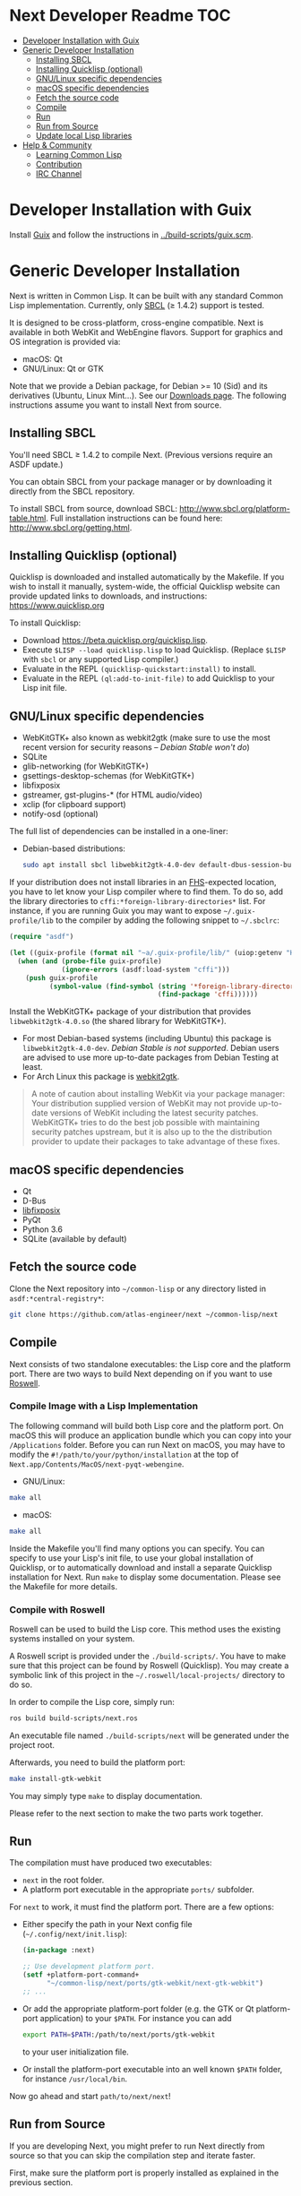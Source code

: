 * Next Developer Readme                                                 :TOC:
- [[#developer-installation-with-guix][Developer Installation with Guix]]
- [[#generic-developer-installation][Generic Developer Installation]]
  - [[#installing-sbcl][Installing SBCL]]
  - [[#installing-quicklisp-optional][Installing Quicklisp (optional)]]
  - [[#gnulinux-specific-dependencies][GNU/Linux specific dependencies]]
  - [[#macos-specific-dependencies][macOS specific dependencies]]
  - [[#fetch-the-source-code][Fetch the source code]]
  - [[#compile][Compile]]
  - [[#run][Run]]
  - [[#run-from-source][Run from Source]]
  - [[#update-local-lisp-libraries][Update local Lisp libraries]]
- [[#help--community][Help & Community]]
  - [[#learning-common-lisp][Learning Common Lisp]]
  - [[#contribution][Contribution]]
  - [[#irc-channel][IRC Channel]]

* Developer Installation with Guix
Install [[https://guix.gnu.org][Guix]] and follow the instructions in [[../build-scripts/guix.scm]].

* Generic Developer Installation
Next is written in Common Lisp. It can be built with any standard
Common Lisp implementation. Currently, only [[http://www.sbcl.org/][SBCL]] (≥ 1.4.2) support is tested.

It is designed to be cross-platform, cross-engine compatible. Next is
available in both WebKit and WebEngine flavors. Support for graphics
and OS integration is provided via:

+ macOS: Qt
+ GNU/Linux: Qt or GTK

Note that we provide a Debian package,  for Debian >= 10 (Sid) and its
derivatives  (Ubuntu,  Linux  Mint…).  See  our  [[https://next.atlas.engineer/download][Downloads  page]].  The
following instructions assume you want to install Next from source.

** Installing SBCL

You'll need SBCL ≥ 1.4.2 to compile Next.  (Previous versions require an ASDF update.)

You can obtain SBCL from your package manager or by downloading it
directly from the SBCL repository.

To install SBCL from source, download SBCL:
[[http://www.sbcl.org/platform-table.html]]. Full installation
instructions can be found here: [[http://www.sbcl.org/getting.html]].

** Installing Quicklisp (optional)
Quicklisp is downloaded and installed automatically by the
Makefile. If you wish to install it manually, system-wide, the
official Quicklisp website can provide updated links to downloads, and
instructions: https://www.quicklisp.org

To install Quicklisp:
- Download https://beta.quicklisp.org/quicklisp.lisp.
- Execute ~$LISP --load quicklisp.lisp~ to load Quicklisp. (Replace =$LISP= with
  =sbcl= or any supported Lisp compiler.)
- Evaluate in the REPL ~(quicklisp-quickstart:install)~ to install.
- Evaluate in the REPL ~(ql:add-to-init-file)~ to add Quicklisp to your Lisp init file.

** GNU/Linux specific dependencies

- WebKitGTK+ also known as webkit2gtk (make sure to use the most
  recent version for security reasons -- /Debian Stable won't do/)
- SQLite
- glib-networking (for WebKitGTK+)
- gsettings-desktop-schemas (for WebKitGTK+)
- libfixposix
- gstreamer, gst-plugins-* (for HTML audio/video)
- xclip (for clipboard support)
- notify-osd (optional)

The full list of dependencies can be installed in a one-liner:

- Debian-based distributions:
  #+begin_src sh
  sudo apt install sbcl libwebkit2gtk-4.0-dev default-dbus-session-bus glib-networking sqlite gsettings-desktop-schemas libfixposix-dev libgstreamer1.0-0 gir1.2-gst-plugins-base-1.0 xclip notify-osd
  #+end_src

If your distribution does not install libraries in an [[https://en.wikipedia.org/wiki/Filesystem_Hierarchy_Standard][FHS]]-expected location, you
have to let know your Lisp compiler where to find them.  To do so, add the
library directories to ~cffi:*foreign-library-directories*~ list.  For instance,
if you are running Guix you may want to expose =~/.guix-profile/lib= to the
compiler by adding the following snippet to =~/.sbclrc=:

#+begin_src lisp
(require "asdf")

(let ((guix-profile (format nil "~a/.guix-profile/lib/" (uiop:getenv "HOME"))))
  (when (and (probe-file guix-profile)
             (ignore-errors (asdf:load-system "cffi")))
    (push guix-profile
          (symbol-value (find-symbol (string '*foreign-library-directories*)
                                     (find-package 'cffi))))))
#+end_src

Install the WebKitGTK+ package of your distribution that provides
~libwebkit2gtk-4.0.so~ (the shared library for WebKitGTK+).

- For most Debian-based systems (including Ubuntu) this package is
  ~libwebkit2gtk-4.0-dev~.  /Debian Stable is not supported/.  Debian users are
  advised to use more up-to-date packages from Debian Testing at least.
- For Arch Linux this package is [[https://www.archlinux.org/packages/extra/x86_64/webkit2gtk/][webkit2gtk]].

#+begin_quote
A note of caution about installing WebKit via your package
manager: Your distribution supplied version of WebKit may not provide
up-to-date versions of WebKit including the latest security
patches. WebKitGTK+ tries to do the best job possible with maintaining
security patches upstream, but it is also up to the the
distribution provider to update their packages to take advantage of
these fixes.
#+end_quote

** macOS specific dependencies
+ Qt
+ D-Bus
+ [[https://github.com/sionescu/libfixposix][libfixposix]]
+ PyQt
+ Python 3.6
+ SQLite (available by default)

** Fetch the source code
Clone the Next repository into =~/common-lisp= or any directory listed in
~asdf:*central-registry*~:

#+begin_src sh
git clone https://github.com/atlas-engineer/next ~/common-lisp/next
#+end_src

** Compile
Next consists of two standalone executables: the Lisp core and the
platform port. There are two ways to build Next depending on if
you want to use [[https://github.com/roswell/roswell][Roswell]].

*** Compile Image with a Lisp Implementation

The following command will build both Lisp core and the platform
port. On macOS this will produce an application bundle which you can
copy into your =/Applications= folder. Before you can run Next on
macOS, you may have to modify the
=#!/path/to/your/python/installation= at the top of
=Next.app/Contents/MacOS/next-pyqt-webengine=.

- GNU/Linux:
#+BEGIN_SRC sh
make all
#+END_SRC

- macOS:
#+BEGIN_SRC sh
make all
#+END_SRC

Inside the Makefile you'll find many options you can specify. You can
specify to use your Lisp's init file, to use your global installation
of Quicklisp, or to automatically download and install a separate
Quicklisp installation for Next. Run ~make~ to display some
documentation. Please see the Makefile for more details.

*** Compile with Roswell

Roswell can be used to build the Lisp core. This method uses the existing
systems installed on your system.

A Roswell script is provided under the =./build-scripts/=. You have to make sure
that this project can be found by Roswell (Quicklisp). You may create a
symbolic link of this project in the =~/.roswell/local-projects/= directory to
do so.

In order to compile the Lisp core, simply run:

#+BEGIN_SRC sh
ros build build-scripts/next.ros
#+END_SRC

An executable file named =./build-scripts/next= will be generated under the project root.

Afterwards, you need to build the platform port:

#+BEGIN_SRC sh
make install-gtk-webkit
#+END_SRC

You may simply type =make= to display documentation.

Please refer to the next section to make the two parts work together.

** Run

The compilation must have produced two executables:

- =next= in the root folder.
- A platform port executable in the appropriate =ports/= subfolder.

For =next= to work, it must find the platform port.  There are a few options:

- Either specify the path in your Next config file (=~/.config/next/init.lisp=):
  #+BEGIN_SRC lisp
(in-package :next)

;; Use development platform port.
(setf +platform-port-command+
      "~/common-lisp/next/ports/gtk-webkit/next-gtk-webkit")
;; ...
  #+END_SRC

- Or add the appropriate platform-port folder (e.g. the GTK or Qt
  platform-port application) to your =$PATH=. For instance you can add
  #+BEGIN_SRC sh
  export PATH=$PATH:/path/to/next/ports/gtk-webkit
  #+END_SRC
  to your user initialization file.

- Or install the platform-port executable into an well known =$PATH= folder, for
  instance =/usr/local/bin=.

Now go ahead and start =path/to/next/next=!

** Run from Source

If you are developing Next, you might prefer to run Next directly from
source so that you can skip the compilation step and iterate faster.

First, make sure the platform port is properly installed as explained in the
previous section.

Second, make sure that Quicklisp is set up as explained in the Quicklisp section.

Then in a shell execute the following:

1. ~$LISP~ to create a new Lisp REPL (replace ~$LISP~ with ~sbcl~ or any
   supported Common Lisp compiler).
2. Execute ~(ql:quickload "trivial-features")~.
3. Execute ~(require :asdf)~ if ASDF is not already loaded.
4. Execute ~(asdf:load-asd "/full/path/to/next.asd")~ to load the Next
   system definition (you can not use relative pathnames).
5. Execute ~(ql:quickload :next)~ to load the Next system into your
   Lisp image.
6. Make sure the platform port can be found by Next, as described
   in the previous section.
7. Execute ~(next:start)~ to open your first Next window.

The above process is a bit cumbersome and you'll probably want a more
comfortable workflow from within your favourite editor.  For instance, with
Emacs and SLIME the process boils down to:

1. =M-x slime RET=
2. =,load-system RET next RET=
3. =(next:start) RET=

See the [[https://lispcookbook.github.io/cl-cookbook/editor-support.html][Common Lisp Cookbook]] for a list of options for various editors.

** Update local Lisp libraries

If you use Quicklisp for Common Lisp library management outside the context of
Next, you may want to reuse your local distribution to build Next.

To do so, invoke =make= with the following option:

#+begin_src sh
make NEXT_INTERNAL_QUICKLISP=false ...
#+end_src

In this case, you'll have to make sure the Quicklisp distribution is up-to-date
or else future versions of Next might fail to build.  In a REPL:

#+begin_src lisp
(ql:update-dist "quicklisp")
#+end_src

If you use the internal Quicklisp distribution (i.e. with the default
=NEXT_INTERNAL_QUICKLISP=true=), the distribution is updated automatically for
you.

* Help & Community
There are several ways to ask for help from the community. The first
and easiest one is to simply open up an issue with whatever problem
you have. Feel free to open issues for any task, suggestion or
conversation you wish to have.

** Learning Common Lisp

There are a couple of resources out there to learn Common Lisp.

- The [[https://lispcookbook.github.io/cl-cookbook/][Common Lisp Cookbook]] is a modern, community maintained resource covering
  many aspects of Common Lisp programming and beyond, from editor setup to
  style.  The front page lists many other resources for learning, such as books
  (some available for free) and other web sites.  If you already know another
  Lisp/Scheme, the cookbook can serve as a good crash course.

- [[http://www.gigamonkeys.com/book/][Practical Common Lisp]] is a popular book available for free.  It assumes you
  already know programming.  It gives a good coverage of the "core" of the
  language and goes to the point.

** Contribution
To contribute, please find a task within [[file:CHANGELOG.org][CHANGELOG.org]] document that has a TASK
label affixed. Upon finding a task that you'd like to work on,
ideally, ensure that it is not already being worked on.

After you have found a TASK item that is available:

- make a fork of the repository,
- add your changes,
- make a pull request.

** IRC Channel
You can find Next on Freenode IRC at =#next-browser=.
